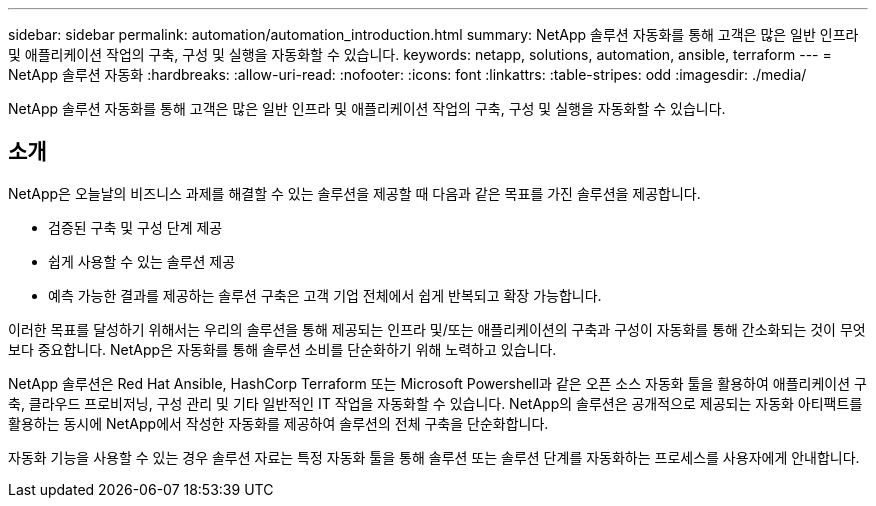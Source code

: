 ---
sidebar: sidebar 
permalink: automation/automation_introduction.html 
summary: NetApp 솔루션 자동화를 통해 고객은 많은 일반 인프라 및 애플리케이션 작업의 구축, 구성 및 실행을 자동화할 수 있습니다. 
keywords: netapp, solutions, automation, ansible, terraform 
---
= NetApp 솔루션 자동화
:hardbreaks:
:allow-uri-read: 
:nofooter: 
:icons: font
:linkattrs: 
:table-stripes: odd
:imagesdir: ./media/


[role="lead"]
NetApp 솔루션 자동화를 통해 고객은 많은 일반 인프라 및 애플리케이션 작업의 구축, 구성 및 실행을 자동화할 수 있습니다.



== 소개

NetApp은 오늘날의 비즈니스 과제를 해결할 수 있는 솔루션을 제공할 때 다음과 같은 목표를 가진 솔루션을 제공합니다.

* 검증된 구축 및 구성 단계 제공
* 쉽게 사용할 수 있는 솔루션 제공
* 예측 가능한 결과를 제공하는 솔루션 구축은 고객 기업 전체에서 쉽게 반복되고 확장 가능합니다.


이러한 목표를 달성하기 위해서는 우리의 솔루션을 통해 제공되는 인프라 및/또는 애플리케이션의 구축과 구성이 자동화를 통해 간소화되는 것이 무엇보다 중요합니다. NetApp은 자동화를 통해 솔루션 소비를 단순화하기 위해 노력하고 있습니다.

NetApp 솔루션은 Red Hat Ansible, HashCorp Terraform 또는 Microsoft Powershell과 같은 오픈 소스 자동화 툴을 활용하여 애플리케이션 구축, 클라우드 프로비저닝, 구성 관리 및 기타 일반적인 IT 작업을 자동화할 수 있습니다. NetApp의 솔루션은 공개적으로 제공되는 자동화 아티팩트를 활용하는 동시에 NetApp에서 작성한 자동화를 제공하여 솔루션의 전체 구축을 단순화합니다.

자동화 기능을 사용할 수 있는 경우 솔루션 자료는 특정 자동화 툴을 통해 솔루션 또는 솔루션 단계를 자동화하는 프로세스를 사용자에게 안내합니다.
